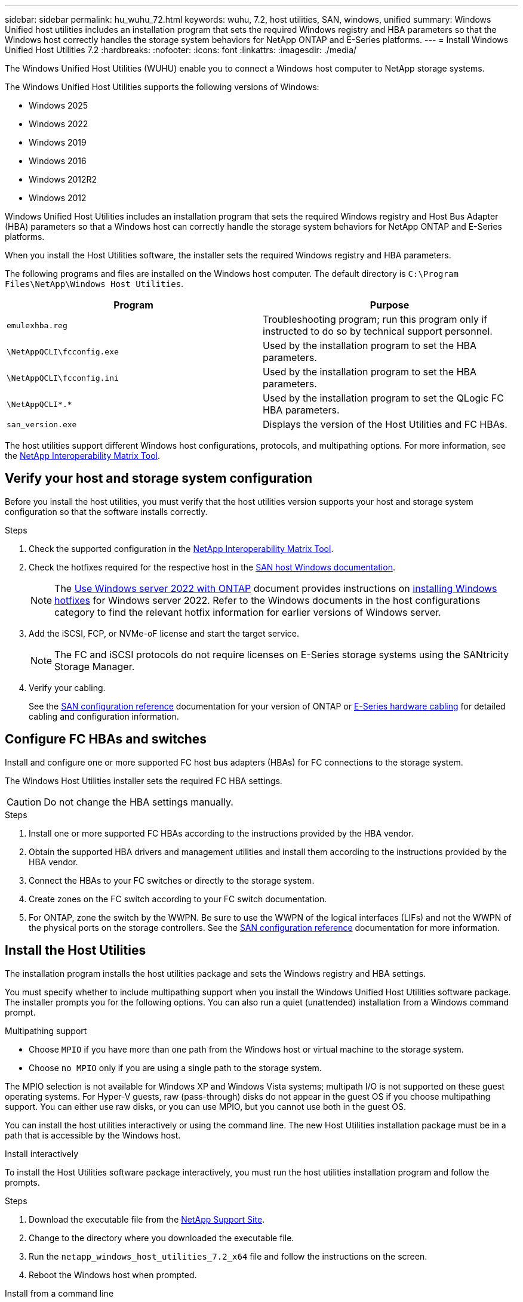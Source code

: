 ---
sidebar: sidebar
permalink: hu_wuhu_72.html
keywords: wuhu, 7.2, host utilities, SAN, windows, unified
summary: Windows Unified host utilities includes an installation program that sets the required Windows registry and HBA parameters so that the Windows host correctly handles the storage system behaviors for NetApp ONTAP and E-Series platforms.
---
= Install Windows Unified Host Utilities 7.2
:hardbreaks:
:nofooter:
:icons: font
:linkattrs:
:imagesdir: ./media/


[.lead]
The Windows Unified Host Utilities (WUHU) enable you to connect a Windows host computer to NetApp storage systems.

The Windows Unified Host Utilities supports the following versions of Windows:

* Windows 2025
* Windows 2022
* Windows 2019
* Windows 2016
* Windows 2012R2
* Windows 2012

Windows Unified Host Utilities includes an installation program that sets the required Windows registry and Host Bus Adapter (HBA) parameters so that a Windows host can correctly handle the storage system behaviors for NetApp ONTAP and E-Series platforms.

When you install the Host Utilities software, the installer sets the required Windows registry and HBA parameters.

The following programs and files are installed on the Windows host computer. The default directory is `C:\Program Files\NetApp\Windows Host Utilities`.

|===
|Program |Purpose

|`emulexhba.reg`
|Troubleshooting program; run this program only if instructed to do so by technical support personnel.
| `\NetAppQCLI\fcconfig.exe`
|Used by the installation program to set the HBA parameters.
| `\NetAppQCLI\fcconfig.ini`
|Used by the installation program to set the HBA parameters.
|`\NetAppQCLI\*.*`
|Used by the installation program to set the QLogic FC HBA parameters.
|`san_version.exe`
|Displays the version of the Host Utilities and FC HBAs.
|===

The host utilities support different Windows host configurations, protocols, and multipathing options. For more information, see the https://mysupport.netapp.com/matrix/[NetApp Interoperability Matrix Tool^].


== Verify your host and storage system configuration

Before you install the host utilities, you must verify that the host utilities version supports your host and storage system configuration so that the software installs correctly.

.Steps

. Check the supported configuration in the http://mysupport.netapp.com/matrix[NetApp Interoperability Matrix Tool^].
. Check the hotfixes required for the respective host in the link:https://docs.netapp.com/us-en/ontap-sanhost/index.html[SAN host Windows documentation].
+
[NOTE]
The link:https://docs.netapp.com/us-en/ontap-sanhost/hu_windows_2022.html[Use Windows server 2022 with ONTAP] document provides instructions on link:https://docs.netapp.com/us-en/ontap-sanhost/hu_windows_2022.html#installing-windows-hotfixes[installing Windows hotfixes] for Windows server 2022. Refer to the  Windows documents in the host configurations category to find the relevant hotfix information for earlier versions of Windows server.

. Add the iSCSI, FCP, or NVMe-oF license and start the target service.
+
[NOTE]
The FC and iSCSI protocols do not require licenses on E-Series storage systems using the SANtricity Storage Manager.

. Verify your cabling.
+
See the https://docs.netapp.com/us-en/ontap/san-config/index.html[SAN configuration reference^] documentation for your version of ONTAP or https://docs.netapp.com/us-en/e-series/install-hw-cabling/index.html[E-Series hardware cabling^] for detailed cabling and configuration information.

== Configure FC HBAs and switches

Install and configure one or more supported FC host bus adapters (HBAs) for FC connections to the storage system.

The Windows Host Utilities installer sets the required FC HBA settings.

[CAUTION]
Do not change the HBA settings manually.

.Steps

. Install one or more supported FC HBAs according to the instructions provided by the HBA vendor.
. Obtain the supported HBA drivers and management utilities and install them according to the instructions provided by the HBA vendor.
. Connect the HBAs to your FC switches or directly to the storage system.
. Create zones on the FC switch according to your FC switch documentation.
. For ONTAP, zone the switch by the WWPN. Be sure to use the WWPN of the logical interfaces (LIFs) and not the WWPN of the physical ports on the storage controllers. See the https://docs.netapp.com/us-en/ontap/san-config/index.html[SAN configuration reference^] documentation for more information.

== Install the Host Utilities

The installation program installs the host utilities package and sets the Windows registry and HBA settings.

You must specify whether to include multipathing support when you install the Windows Unified Host Utilities software package. The installer prompts you for the following options. You can also run a quiet (unattended) installation from a Windows command prompt.

.Multipathing support

* Choose `MPIO` if you have more than one path from the Windows host or virtual machine to the storage system. 
* Choose `no MPIO` only if you are using a single path to the storage system.

The MPIO selection is not available for Windows XP and Windows Vista systems; multipath I/O is not supported on these guest operating systems.
For Hyper-V guests, raw (pass-through) disks do not appear in the guest OS if you choose multipathing support. You can either use raw disks, or you can use MPIO, but you cannot use both in the guest OS.

You can install the host utilities interactively or using the command line. The new Host Utilities installation package must be in a path that is accessible by the Windows host.

[role="tabbed-block"]
====

.Install interactively
--

To install the Host Utilities software package interactively, you must run the host utilities installation program and follow the prompts.

.Steps

. Download the executable file from the https://mysupport.netapp.com/site/products/all/details/hostutilities/downloads-tab/download/61343/7.2/downloads[NetApp Support Site^].
. Change to the directory where you downloaded the executable file.
. Run the `netapp_windows_host_utilities_7.2_x64` file and follow the instructions on the screen.
. Reboot the Windows host when prompted.
--

.Install from a command line
--

You can perform a quiet (unattended) installation of the host utilities by entering the appropriate commands at the Windows command prompt. The system automatically reboots when the installation is complete.

.Steps

. Enter the following command at the Windows command prompt:
+
`msiexec /i installer.msi /quiet MULTIPATHING= {0 | 1} [INSTALLDIR=inst_path]`

* `installer` is the name of the `.msi` file for your CPU architecture.
* MULTIPATHING specifies whether MPIO support is installed. The allowed values are "0" for no and "1" for yes.
* `inst_path` is the path where the host utilities files are installed. The default path is `C:\Program Files\NetApp\Windows Host Utilities\`.

[NOTE]
To see the standard Microsoft Installer (MSI) options for logging and other functions, enter `msiexec /help` at the Windows command prompt. For example, the `msiexec /i install.msi /quiet /l*v <install.log> LOGVERBOSE=1` command displays logging information.

--
====




